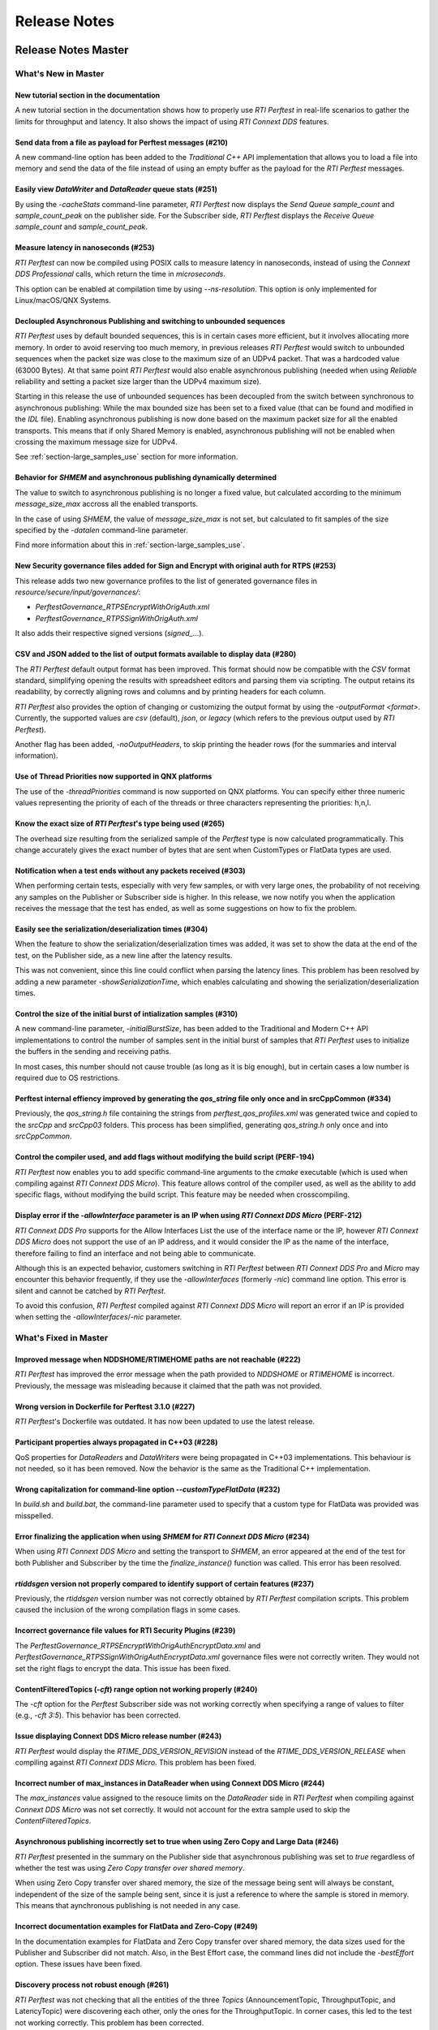 .. _section-release_notes:

Release Notes
=============

|latestReleaseHeader|

.. raw:: html

    <p style="color:#004C97"; align="centerw"><strong>
    Now you can extend RTI Perftest to work with other ecosystems, use more
    friendly output formats for visualization or comparison and perform tests
    using your own data as payload!
    </strong></p>

Release Notes Master
--------------------

What's New in Master
~~~~~~~~~~~~~~~~~~~~

New tutorial section in the documentation |newTag|
^^^^^^^^^^^^^^^^^^^^^^^^^^^^^^^^^^^^^^^^^^^^^^^^^^

A new tutorial section in the documentation shows how to properly use
*RTI Perftest* in real-life scenarios to gather the limits for throughput
and latency. It also shows the impact of using *RTI Connext DDS* features.

Send data from a file as payload for Perftest messages (#210) |newTag|
^^^^^^^^^^^^^^^^^^^^^^^^^^^^^^^^^^^^^^^^^^^^^^^^^^^^^^^^^^^^^^^^^^^^^^

A new command-line option has been added to the
*Traditional C++* API implementation that allows you to load a file
into memory and send the data of the file instead of using an empty buffer as the
payload for the *RTI Perftest* messages.

Easily view *DataWriter* and *DataReader* queue stats (#251) |enhancedTag|
^^^^^^^^^^^^^^^^^^^^^^^^^^^^^^^^^^^^^^^^^^^^^^^^^^^^^^^^^^^^^^^^^^^^^^^^^^

By using the `-cacheStats` command-line parameter, *RTI Perftest* now displays the
*Send Queue* `sample_count` and `sample_count_peak` on the publisher side. For the
Subscriber side, *RTI Perftest* displays the *Receive Queue* `sample_count` and
`sample_count_peak`.

Measure latency in nanoseconds (#253) |newTag|
^^^^^^^^^^^^^^^^^^^^^^^^^^^^^^^^^^^^^^^^^^^^^^

*RTI Perftest* can now be compiled using POSIX calls to measure latency
in nanoseconds, instead of using the *Connext DDS Professional* calls,
which return the time in *microseconds*.

This option can be enabled at compilation time by using `--ns-resolution`.
This option is only implemented for Linux/macOS/QNX Systems.

Decloupled Asynchronous Publishing and switching to unbounded sequences |enhancedTag|
^^^^^^^^^^^^^^^^^^^^^^^^^^^^^^^^^^^^^^^^^^^^^^^^^^^^^^^^^^^^^^^^^^^^^^^^^^^^^^^^^^^^^

*RTI Perftest* uses by default bounded sequences, this is in certain cases more
efficient, but it involves allocating more memory. In order to avoid reserving
too much memory, in previous releases *RTI Perftest* would switch to unbounded
sequences when the packet size was close to the maximum size of an UDPv4 packet.
That was a hardcoded value (63000 Bytes). At that same point *RTI Perftest* would
also enable asynchronous publishing (needed when using *Reliable* reliability and
setting a packet size larger than the UDPv4 maximum size).

Starting in this release the use of unbounded sequences has been decoupled from
the switch between synchronous to asynchronous publishing: While the max bounded
size has been set to a fixed value (that can be found and
modified in the `IDL` file). Enabling asynchronous publishing is now done based
on the maximum packet size for all the enabled transports. This means that if
only Shared Memory is enabled, asynchronous publishing will not be enabled when
crossing the maximum message size for UDPv4.

See :ref:`section-large_samples_use` section for more information.

Behavior for `SHMEM` and asynchronous publishing dynamically determined |enhancedTag|
^^^^^^^^^^^^^^^^^^^^^^^^^^^^^^^^^^^^^^^^^^^^^^^^^^^^^^^^^^^^^^^^^^^^^^^^^^^^^^^^^^^^^

The value to switch to asynchronous publishing is no longer a fixed value, but
calculated according to the minimum `message_size_max` accross all the enabled
transports.

In the case of using `SHMEM`, the value of `message_size_max` is not set, but
calculated to fit samples of the size specified by the
`-datalen` command-line parameter.

Find more information about this in :ref:`section-large_samples_use`.

New Security governance files added for Sign and Encrypt with original auth for RTPS (#253) |newTag|
^^^^^^^^^^^^^^^^^^^^^^^^^^^^^^^^^^^^^^^^^^^^^^^^^^^^^^^^^^^^^^^^^^^^^^^^^^^^^^^^^^^^^^^^^^^^^^^^^^^^

This release adds two new governance profiles to the list of generated governance files in
`resource/secure/input/governances/`:

- `PerftestGovernance_RTPSEncryptWithOrigAuth.xml`
- `PerftestGovernance_RTPSSignWithOrigAuth.xml`

It also adds their respective signed versions (`signed_`...).

CSV and JSON added to the list of output formats available to display data (#280) |newTag|
^^^^^^^^^^^^^^^^^^^^^^^^^^^^^^^^^^^^^^^^^^^^^^^^^^^^^^^^^^^^^^^^^^^^^^^^^^^^^^^^^^^^^^^^^^

The *RTI Perftest* default output format has been improved. This format should now
be compatible with the `CSV` format standard, simplifying opening the results with
spreadsheet editors and parsing them via scripting. The output retains its readability,
by correctly aligning rows and columns and by printing headers for each column.

*RTI Perftest* also provides the option of changing or customizing the
output format by using the `-outputFormat <format>`. Currently, the supported
values are `csv` (default), `json`, or `legacy` (which refers to the previous
output used by *RTI Perftest*).

Another flag has been added, `-noOutputHeaders`, to skip printing the
header rows (for the summaries and interval information).

Use of Thread Priorities now supported in QNX platforms |enhancedTag|
^^^^^^^^^^^^^^^^^^^^^^^^^^^^^^^^^^^^^^^^^^^^^^^^^^^^^^^^^^^^^^^^^^^^^

The use of the `-threadPriorities` command is now supported on QNX platforms.
You can specify either three numeric values representing the priority of each
of the threads or three characters representing the priorities: h,n,l.

Know the exact size of *RTI Perftest*'s type being used (#265) |enhancedTag|
^^^^^^^^^^^^^^^^^^^^^^^^^^^^^^^^^^^^^^^^^^^^^^^^^^^^^^^^^^^^^^^^^^^^^^^^^^^^

The overhead size resulting from the serialized sample of the *Perftest* type is
now calculated programmatically. This change accurately gives the exact number of bytes
that are sent when CustomTypes or FlatData types are used.

Notification when a test ends without any packets received (#303) |newTag|
^^^^^^^^^^^^^^^^^^^^^^^^^^^^^^^^^^^^^^^^^^^^^^^^^^^^^^^^^^^^^^^^^^^^^^^^^^

When performing certain tests, especially with very few samples, or with very large
ones, the probability of not receiving any samples on the Publisher or Subscriber side
is higher. In this release, we now notify you when the application receives the
message that the test has ended, as well as some suggestions on how to fix the problem.

Easily see the serialization/deserialization times (#304) |newTag|
^^^^^^^^^^^^^^^^^^^^^^^^^^^^^^^^^^^^^^^^^^^^^^^^^^^^^^^^^^^^^^^^^^

When the feature to show the serialization/deserialization times was added, it was set
to show the data at the end of the test, on the Publisher side, as a new line after the
latency results.

This was not convenient, since this line could conflict when parsing the latency lines.
This problem has been resolved by adding a new parameter `-showSerializationTime`, which
enables calculating and showing the serialization/deserialization times.

Control the size of the initial burst of intialization samples (#310) |newTag|
^^^^^^^^^^^^^^^^^^^^^^^^^^^^^^^^^^^^^^^^^^^^^^^^^^^^^^^^^^^^^^^^^^^^^^^^^^^^^^

A new command-line parameter, `-initialBurstSize`, has been added to the
Traditional and Modern C++ API implementations to control the number of
samples sent in the initial burst of samples that *RTI Perftest* uses to initialize
the buffers in the sending and receiving paths.

In most cases, this number should not cause trouble (as long as it is
big enough), but in certain cases a low number is required due to OS restrictions.

Perftest internal effiency improved by generating the `qos_string` file only once and in srcCppCommon (#334) |enhancedTag|
^^^^^^^^^^^^^^^^^^^^^^^^^^^^^^^^^^^^^^^^^^^^^^^^^^^^^^^^^^^^^^^^^^^^^^^^^^^^^^^^^^^^^^^^^^^^^^^^^^^^^^^^^^^^^^^^^^^^^^^^^^

Previously, the `qos_string.h` file containing the strings from
`perftest_qos_profiles.xml` was generated twice and copied to the `srcCpp` and
`srcCpp03` folders. This process has been simplified, generating `qos_string.h` only
once and into `srcCppCommon`.

Control the compiler used, and add flags without modifying the build script (PERF-194) |enhancedTag|
^^^^^^^^^^^^^^^^^^^^^^^^^^^^^^^^^^^^^^^^^^^^^^^^^^^^^^^^^^^^^^^^^^^^^^^^^^^^^^^^^^^^^^^^^^^^^^^^^^^^

*RTI Perftest* now enables you to add specific
command-line arguments to the `cmake` executable (which is used when compiling
against *RTI Connext DDS Micro*). This feature allows control of the compiler
used, as well as the ability to add specific flags, without modifying the build
script. This feature may be needed when crosscompiling.


Display error if the `-allowInterface` parameter is an IP when using *RTI Connext DDS Micro* (PERF-212) |enhancedTag|
^^^^^^^^^^^^^^^^^^^^^^^^^^^^^^^^^^^^^^^^^^^^^^^^^^^^^^^^^^^^^^^^^^^^^^^^^^^^^^^^^^^^^^^^^^^^^^^^^^^^^^^^^^^^^^^^^^^^^

*RTI Connext DDS Pro* supports for the Allow Interfaces List the use of the
interface name or the IP, however *RTI Connext DDS Micro* does not support the
use of an IP address, and it would consider the IP as the name of the interface,
therefore failing to find an interface and not being able to communicate.

Although this is an expected behavior, customers switching in *RTI Perftest*
between *RTI Connext DDS Pro* and *Micro* may encounter this behavior frequently,
if they use the `-allowInterfaces` (formerly `-nic`) command line option. This
error is silent and cannot be catched by *RTI Perftest*.

To avoid this confusion, *RTI Perftest* compiled against *RTI Connext DDS Micro*
will report an error if an IP is provided when setting the `-allowInterfaces`/`-nic`
parameter.

What's Fixed in Master
~~~~~~~~~~~~~~~~~~~~~~

Improved message when NDDSHOME/RTIMEHOME paths are not reachable (#222) |fixedTag|
^^^^^^^^^^^^^^^^^^^^^^^^^^^^^^^^^^^^^^^^^^^^^^^^^^^^^^^^^^^^^^^^^^^^^^^^^^^^^^^^^^

*RTI Perftest* has improved the error message when the path provided to
`NDDSHOME` or `RTIMEHOME` is incorrect. Previously, the message was
misleading because it claimed that the path was not provided.

Wrong version in Dockerfile for Perftest 3.1.0 (#227) |fixedTag|
^^^^^^^^^^^^^^^^^^^^^^^^^^^^^^^^^^^^^^^^^^^^^^^^^^^^^^^^^^^^^^^^

*RTI Perftest*'s Dockerfile was outdated. It has now been updated to use the
latest release.

Participant properties always propagated in C++03 (#228) |fixedTag|
^^^^^^^^^^^^^^^^^^^^^^^^^^^^^^^^^^^^^^^^^^^^^^^^^^^^^^^^^^^^^^^^^^^

QoS properties for *DataReaders* and *DataWriters* were being propagated in C++03
implementations. This behaviour is not needed, so it has been removed. Now the
behavior is the same as the Traditional C++ implementation.

Wrong capitalization for command-line option `--customTypeFlatData` (#232) |fixedTag|
^^^^^^^^^^^^^^^^^^^^^^^^^^^^^^^^^^^^^^^^^^^^^^^^^^^^^^^^^^^^^^^^^^^^^^^^^^^^^^^^^^^^^

In `build.sh` and `build.bat`, the command-line parameter
used to specify that a custom type for FlatData was provided was misspelled.

Error finalizing the application when using `SHMEM` for *RTI Connext DDS Micro* (#234) |fixedTag|
^^^^^^^^^^^^^^^^^^^^^^^^^^^^^^^^^^^^^^^^^^^^^^^^^^^^^^^^^^^^^^^^^^^^^^^^^^^^^^^^^^^^^^^^^^^^^^^^^

When using *RTI Connext DDS Micro* and setting the transport to `SHMEM`, an error
appeared at the end of the test for both Publisher and Subscriber by the time
the `finalize_instance()` function was called. This error has been resolved.

*rtiddsgen* version not properly compared to identify support of certain features (#237) |fixedTag|
^^^^^^^^^^^^^^^^^^^^^^^^^^^^^^^^^^^^^^^^^^^^^^^^^^^^^^^^^^^^^^^^^^^^^^^^^^^^^^^^^^^^^^^^^^^^^^^^^^^

Previously, the *rtiddsgen* version number was not correctly obtained
by *RTI Perftest* compilation scripts. This problem caused the inclusion of the
wrong compilation flags in some cases.

Incorrect governance file values for RTI Security Plugins (#239) |fixedTag|
^^^^^^^^^^^^^^^^^^^^^^^^^^^^^^^^^^^^^^^^^^^^^^^^^^^^^^^^^^^^^^^^^^^^^^^^^^^

The `PerftestGovernance_RTPSEncryptWithOrigAuthEncryptData.xml` and
`PerftestGovernance_RTPSSignWithOrigAuthEncryptData.xml` governance files were not
correctly writen. They would not set the right flags to encrypt the data. This issue
has been fixed.

ContentFilteredTopics (`-cft`) range option not working properly (#240) |fixedTag|
^^^^^^^^^^^^^^^^^^^^^^^^^^^^^^^^^^^^^^^^^^^^^^^^^^^^^^^^^^^^^^^^^^^^^^^^^^^^^^^^^^

The `-cft` option for the *Perftest* Subscriber side was not working correctly
when specifying a range of values to filter (e.g., `-cft 3:5`). This behavior has
been corrected.

Issue displaying Connext DDS Micro release number (#243) |fixedTag|
^^^^^^^^^^^^^^^^^^^^^^^^^^^^^^^^^^^^^^^^^^^^^^^^^^^^^^^^^^^^^^^^^^^

*RTI Perftest* would display the `RTIME_DDS_VERSION_REVISION`
instead of the `RTIME_DDS_VERSION_RELEASE` when compiling against *RTI
Connext DDS Micro*. This problem has been fixed.

Incorrect number of max_instances in DataReader when using Connext DDS Micro (#244) |fixedTag|
^^^^^^^^^^^^^^^^^^^^^^^^^^^^^^^^^^^^^^^^^^^^^^^^^^^^^^^^^^^^^^^^^^^^^^^^^^^^^^^^^^^^^^^^^^^^^^

The `max_instances` value assigned to the resouce limits on the *DataReader*
side in *RTI Perftest* when compiling against *Connext DDS Micro* was not
set correctly. It would not account for the extra sample used to skip the
*ContentFilteredTopics*.

Asynchronous publishing incorrectly set to true when using Zero Copy and Large Data (#246) |fixedTag|
^^^^^^^^^^^^^^^^^^^^^^^^^^^^^^^^^^^^^^^^^^^^^^^^^^^^^^^^^^^^^^^^^^^^^^^^^^^^^^^^^^^^^^^^^^^^^^^^^^^^^
*RTI Perftest* presented in the summary on the Publisher side that asynchronous
publishing was set to *true* regardless of whether the test was
using *Zero Copy transfer over shared memory*.

When using Zero Copy transfer over shared memory, the size of the message being sent
will always be constant, independent of the size of the sample being sent, since it is
just a reference to where the sample is stored in memory. This means that aynchronous
publishing is not needed in any case.

Incorrect documentation examples for FlatData and Zero-Copy (#249) |fixedTag|
^^^^^^^^^^^^^^^^^^^^^^^^^^^^^^^^^^^^^^^^^^^^^^^^^^^^^^^^^^^^^^^^^^^^^^^^^^^^^
In the documentation examples for FlatData and Zero Copy transfer over shared memory,
the data sizes used for the Publisher and Subscriber did not match. Also, in the
Best Effort case, the command lines did not include the `-bestEffort` option. These
issues have been fixed.

Discovery process not robust enough (#261) |fixedTag|
^^^^^^^^^^^^^^^^^^^^^^^^^^^^^^^^^^^^^^^^^^^^^^^^^^^^^

*RTI Perftest* was not checking that all the entities of
the three *Topics* (AnnouncementTopic, ThroughputTopic, and LatencyTopic) were
discovering each other, only the ones for the ThroughputTopic. In corner cases, this
led to the test not working correctly. This problem has been corrected.

LatencyTopic endpoints not discovered in some cases (#261) |fixedTag|
^^^^^^^^^^^^^^^^^^^^^^^^^^^^^^^^^^^^^^^^^^^^^^^^^^^^^^^^^^^^^^^^^^^^^

The combination of the previous issue and a bug in *Connext DDS Micro*
(MICRO-2191) caused the LatencyTopic endpoints to not be correctly
discovered in certain cases, making it impossible to gather latency numbers.

IDL used both old and new prefix annotations (#270) |fixedTag|
^^^^^^^^^^^^^^^^^^^^^^^^^^^^^^^^^^^^^^^^^^^^^^^^^^^^^^^^^^^^^^

*RTI Perftest* IDL files used a combination of the new
prefix annotations and the old ones. This inconsistency has been fixed.

This fix imposes a restriction (already existing) on the minimum version for which
*RTI Perftest* can be compiled (*Connext DDS Professional* 5.3.1).

`DTLS` transport did not work in Traditional/Modern C++ by default (#281) |fixedTag|
^^^^^^^^^^^^^^^^^^^^^^^^^^^^^^^^^^^^^^^^^^^^^^^^^^^^^^^^^^^^^^^^^^^^^^^^^^^^^^^^^^^^

By default, the *RTI Perftest* Subscriber would fail when the transport was set to
`DTLS` due to an incorrect private key on the Subscriber side. This issue has been
resolved.

Incorrect port calculation in RawTransport with multiples Subscribers (#283) |fixedTag|
^^^^^^^^^^^^^^^^^^^^^^^^^^^^^^^^^^^^^^^^^^^^^^^^^^^^^^^^^^^^^^^^^^^^^^^^^^^^^^^^^^^^^^^
The RawTransport port calculation has been fixed when there are multiples Subscribers.

Segmentation fault when finishing tests in Traditional/Modern C++ (#288) |fixedTag|
^^^^^^^^^^^^^^^^^^^^^^^^^^^^^^^^^^^^^^^^^^^^^^^^^^^^^^^^^^^^^^^^^^^^^^^^^^^^^^^^^^^
The use of `-useReadThread` (which internally would imply using `waitsets`)
caused a segmentation fault at the end of the test (when *RTI Perftest* deleted
the entities). This problem affected Traditional and Modern C++ implementations.
This problem has been fixed.

`-sleep` option not working correctly with values larger than 1 second (#299) |fixedTag|
^^^^^^^^^^^^^^^^^^^^^^^^^^^^^^^^^^^^^^^^^^^^^^^^^^^^^^^^^^^^^^^^^^^^^^^^^^^^^^^^^^^^^^^^

The calculation of the seconds and nanoseconds to sleep between sending samples
when using the `-sleep` command-line option was not correct for both the Traditional
and the Modern C++ implementations. This issue has been resolved.

Error in Modern C++ when using FlatData (#306) |fixedTag|
^^^^^^^^^^^^^^^^^^^^^^^^^^^^^^^^^^^^^^^^^^^^^^^^^^^^^^^^^

An error was found when testing FlatData in the Modern C++ API implementation.
The `write()` call would fail to find the right instance handle. This issue
would show up in any of the three topics and would cause an exception. This
problem has been fixed.

`-sendQueueSize` not correctly applied to Subscriber side (#309) |fixedTag|
^^^^^^^^^^^^^^^^^^^^^^^^^^^^^^^^^^^^^^^^^^^^^^^^^^^^^^^^^^^^^^^^^^^^^^^^^^^

Even though the use of `-sendQueueSize` was modified to be allowed on the
Subscriber side for the pong *Datawriter*, the values for the maximum and
minimum send queue size where not correctly set in the code. This issue has been
fixed.

Error using Zero-Copy and checking sample consistency with waitsets (#316 and #317) |fixedTag|
^^^^^^^^^^^^^^^^^^^^^^^^^^^^^^^^^^^^^^^^^^^^^^^^^^^^^^^^^^^^^^^^^^^^^^^^^^^^^^^^^^^^^^^^^^^^^^

In the Traditional and Modern C++ API implemetations, when
using `-zeroCopy` + `-useReadThread` + `-checkConsistency`, *Connext DDS* would
show:

    DDS_SampleInfoSeq_get_reference:!assert index out of bounds
    TestDataLarge_ZeroCopy_w_FlatData_tSeq_get_reference:!assert index out of bounds
    DDS_DataReader_is_metp_data_consistent:ERROR: Bad parameter: sample

In the case of the Modern C++ API implementation, this problem also caused a
crash. This issue has been fixed.

Code generation failure on Windows when `FlatData` is disabled (#319) |fixedTag|
^^^^^^^^^^^^^^^^^^^^^^^^^^^^^^^^^^^^^^^^^^^^^^^^^^^^^^^^^^^^^^^^^^^^^^^^^^^^^^^^

On Windows®, a failure occurred when trying to compile an architecture without
support for `FlatData`. This may have occurred if the *RTI Connext DDS Professional*
version was before the inclusion of the feature or if *RTI Perftest* intentionally disabled
FlatData in the `build.bat` code. The problem might also have occurred for certain
embedded Windows architectures.

This issue has been resolved.

`RTI_LANGUAGE_CPP_MODERN` flag not propagated correctly when using build.sh script (#322) |fixedTag|
^^^^^^^^^^^^^^^^^^^^^^^^^^^^^^^^^^^^^^^^^^^^^^^^^^^^^^^^^^^^^^^^^^^^^^^^^^^^^^^^^^^^^^^^^^^^^^^^^^^^

An issue has been resolved in the `build.sh` script that caused the
`RTI_LANGUAGE_CPP_MODERN` define flag to not be propagated correctly when compiling.
This issue did not cause a bug or wrong behavior.


`-batchSize` parameter not correctly written in Traditional and Modern C++ API implementations (#324) |fixedTag|
^^^^^^^^^^^^^^^^^^^^^^^^^^^^^^^^^^^^^^^^^^^^^^^^^^^^^^^^^^^^^^^^^^^^^^^^^^^^^^^^^^^^^^^^^^^^^^^^^^^^^^^^^^^^^^^^

This release fixes an issue for the Traditional and Modern C++ API implementations
where the parameter manager would expect `-batchsize` instead of `-batchSize`. This issue
was only a problem for VxWorks® systems, where the parsing of the parameters is
case-sensitive.

Performance degradation in Modern C++ when using Dynamic Data (#332) |fixedTag|
^^^^^^^^^^^^^^^^^^^^^^^^^^^^^^^^^^^^^^^^^^^^^^^^^^^^^^^^^^^^^^^^^^^^^^^^^^^^^^^

When using Dynamic Data, the `Send()` path always tried to clear the content
of the sample prior to starting repopulating it. This should only be necesary if the
sequence size changes. This issue has been fixed.

Perftest Traditional C++ API implementation did not initialize sequence (#348) |fixedTag|
^^^^^^^^^^^^^^^^^^^^^^^^^^^^^^^^^^^^^^^^^^^^^^^^^^^^^^^^^^^^^^^^^^^^^^^^^^^^^^^^^^^^^^^^^

In the *RTI Perftest* implementation of the Traditional C++ API, the sequence sent
by the middleware was not being initialized. This issue has been resolved. Now
the sequence is initialized to zeros.

Incorrect extenal libraries passed to cmake when compiling against Connext DDS Micro in QNX (PERF-194) |fixedTag|
^^^^^^^^^^^^^^^^^^^^^^^^^^^^^^^^^^^^^^^^^^^^^^^^^^^^^^^^^^^^^^^^^^^^^^^^^^^^^^^^^^^^^^^^^^^^^^^^^^^^^^^^^^^^^^^^^
When building *RTI Perftest* for *Connext DDS Micro* in QNX, the wrong external libraries
were passed to ``cmake``. This problem has been fixed.

|previousReleasesHeader|

Previous Release Notes
----------------------

Release Notes 3.0.1
~~~~~~~~~~~~~~~~~~~

What's Fixed in 3.0.1
^^^^^^^^^^^^^^^^^^^^^

Fix Custom Types failure due to the use of Flat Data (#221)
+++++++++++++++++++++++++++++++++++++++++++++++++++++++++++

Custom Types implementation was incomplete for FlatData types causing compilation
errors when trying to use the feature.

This issue has been fixed and FlatData custom types can be used along with
regular custom types by using the new ``--customTypeFlatData`` build option.

The only known limitation is that these FlatData types must be declared as mutable.

Improve message when NDDSHOME/RTIMEHOME paths are not reachable (#222)
++++++++++++++++++++++++++++++++++++++++++++++++++++++++++++++++++++++

*RTI Perftest* has improved the error message when the path provided to the
`NDDSHOME` or `RTIMEHOME` are incorrect. In previous releases this could be
misleading since it would claim that the path was not provided.

Release Notes 3.0
~~~~~~~~~~~~~~~~~

What's New in 3.0
^^^^^^^^^^^^^^^^^

Ability to use your own type in RTI Perftest (#33)
++++++++++++++++++++++++++++++++++++++++++++++++++

*RTI Perftest* now supports the ability to use your own custom type.
It is possible to measure the performance of your own type.

The Custom Types feature allows you to use your own customized types instead of
the one provided by *RTI Perftest*. It is designed in such a way that the number
of changes in the code and configuration files is minimal.

RTI Perftest thread priorities can be configured via command-line parameter (#65)
+++++++++++++++++++++++++++++++++++++++++++++++++++++++++++++++++++++++++++++++++

For the Traditional and Modern C++ API Implementations, a new parameter,
`-threadPriorities`, has been added to *RTI Perftest*. This parameter allows you
to set the priorities on the different threads created by *RTI Connext DDS*
and by the application itself.

This parameter accepts either three numeric values (whichever numeric values you choose)
representing the priority of each of the threads or, instead, three characters representing
the priorities. These characters are h (high), n (normal) and l (low). These parameters
can be used as follows:

::

-threadPriorities X:Y:Z

Where:

- **X** is for the priority of the Main Thread that manages all the communication.
  X is also used for the Asynchronous Thread when using large data.
- **Y** is the priority for all the receive threads. This value will be used for
  the Receive Thread created by *RTI Connext DDS*. If ``-useReadThread`` (use waitsets)
  is used, Y is for the thread in charge of receiving the data.
- **Z** is the priority for the Event and DataBase Threads created at the
  *RTI Connext DDS* level.

This feature will only work for *RTI Connext DDS Professional*.
To see what values should be used for the different threads see
the following information in the *RTI Connext DDS Core Libraries Platform Notes*:

- The "Thread-Priority Definitions for Linux Platforms" table
- The "Thread-Priority Definitions for OS X Platforms" table
- The "Thread-Priority Definitions for Windows Platforms" table

Raw Transport Support (#77)
+++++++++++++++++++++++++++

*RTI Perftest* now supports raw transport communications. This allows the
application to conduct performance tests skipping the DDS protocol. The purpose of this
feature is to allow the calculation of protocol overhead and time differences.

To run a test with this feature, the ``-rawTransport`` command line option is
required.

The Raw Transport feature is only aviable for C++ and supports two kinds of transport
protocols, UDPv4 and Shared Memory.

The Raw Transport feature allows the following configurations:

-  `Multicast` (only for UDPv4)
-  `One-to-many communication` (Pub -> Sub)
-  `Latency Test` / `Throughput Test`
-  `Scan`

Some of the command-line parameters that exist for DDS are not supported if
``-rawTransport`` is used.

For the command ``-peer``, the behavior has been modified. You can use ``-peer`` to set a
peer address and a new optional ID:

    Syntax: -peer <x.x.x.x>|<x.x.x.x:id>

    If no ID is provided, it's set as zero.

    You can set multiple peers; the maximum value of accepted peers is RTIPERFTEST_MAX_PEERS, 
    which corresponds to 1024.

    Example:

::

    perftest_cpp -pub -rawTransport -peer 127.0.0.1:5 -peer 127.0.0.1:6


A new command-line parameter, `-noBlockingSockets`, has been added:

-  This parameter changes the blocking behavior of send sockets to `never block`.
-  It is only available when ``-rawTransport`` is set with UDPv4 as the protocol.
-  This parameter can reduce the lost packets.
-  CHANGING THIS PARAMETER FROM THE DEFAULT CAN CAUSE SIGNIFICANT PERFORMANCE VARIATIONS.

Support for RTI Connext DDS Micro 3.0.0 (#78)
+++++++++++++++++++++++++++++++++++++++++++++

Starting with this release, *RTI Perftest* will have support for *RTI Connext
DDS Micro* 3.0.0 and above.

By using the ``--micro`` and the ``--RTIMEHOME path`` command-line options at
compile time, *RTI Perftest* will generate code for *RTI Connext DDS Micro* and
try to compile using ``cmake`` (the path for which can also be configured by
a command-line parameter in the build script). In this case, the 
*RTI Perftest* executable will be placed similarly to *RTI Connext DDS Professional's* 
executable; however, it will be named ``perftest_cpp_micro``.

Most *RTI Perftest* features are available when using *RTI Connext Micro*; however, some
command-line parameters and options are available only for *RTI Connext DDS
Professional*. More information about the supported parameters can be found in the
*Command-Line Parameters* examples section.

Build HTML and PDF documentation (#94)
++++++++++++++++++++++++++++++++++++++

*RTI Perftest*'s build script for Linux now offers the option to generate the HTML
and PDF documentation from the .rst files in srcDoc.

Allow 3 differents addresses for -multicastAddr feature (#97)
+++++++++++++++++++++++++++++++++++++++++++++++++++++++++++++

In previous versions of *RTI Perftest*, the `-multicastAddr` command-line
parameter only supported a single address as input. This behavior has been
improved. In addition to providing only one address, this parameter also
allows you to provide three different addresses for each of the three topics used by
*RTI Perftest* (Throughput, Latency, and Announcement).

Both IPv4 and IPv6 addresses are supported and can be set together on the same
input command. All the input addresses must be in multicast range.

If you specify only one address, *RTI Perftest* will use that one 
and the two consecutive ones: for example, if you give 1.1.1.1, *RTI Perftest* will use 
1.1.1.1 + 1.1.1.2 + 1.1.1.3. The higher values supported are `239.255.255.253` for IPv4
and `FFFF:FFFF:FFFF:FFFF:FFFF:FFFF:FFFF:FFFC` for IPv6.

Display in RTI Perftest's subscriber side if the type expected is large data (#123)
+++++++++++++++++++++++++++++++++++++++++++++++++++++++++++++++++++++++++++++++++++++

*RTI Perftest* requires you to specify on the subscriber side the Data Length parameter
if the data to be received is larger than the `MAX_SYNCHRONOUS_SIZE` constant. This
parameter is used to change from the regular `TestData_t` type to `TestDataLarge_t` (used for
large data). However, this was not displayed anywhere in the summary shown by
the subscriber.

This issue has been fixed. Now the subscriber will show a short message stating
that it is expecting the large data type.

Added --compiler and --linker command-line parameters to build.sh (#152)
++++++++++++++++++++++++++++++++++++++++++++++++++++++++++++++++++++++++

When building using makefiles, you can now use the `--compiler` and/or `--linker`
command-line parameters to explicitly specify to the `build.sh` script the
compiler/linker executables that will be used by *rtiddsgen*.

Ease the execution of *RTI Perftest* in *VxWorks* (#167)
++++++++++++++++++++++++++++++++++++++++++++++++++++++++

In previous releases, it was not clear how to run `RTI Perftest` in `VxWorks`:
each command-line parameter had to be appended to the `argv` array inside
`publisher_main` and `subscriber_main` in `perftest_publisher.cxx`. This
required recompiling each time the parameters changed.

This behavior has been simplified: in order to run in `VxWorks`, you can 
call the `perftest_cpp_main` function and receive a simple string
containing all the command-line parameters.

Support *RTI Perftest* on *Android* platforms (#186)
++++++++++++++++++++++++++++++++++++++++++++++++++++

Although the code for *RTI Perftest* is supposed to be platform-independent, it
might not work out-of-the-box for mobile operating systems, since it expects to be used in a
terminal.

Starting in version 3.0.0, *RTI Perftest* can also be compiled and used for
Android platforms, using the basic graphical interface generated by *rtiddsgen*
to print the output of the application.

Support *RTI Connext DDS 6.0.0* *FlatData* and *Zero-Copy* features (#211)
++++++++++++++++++++++++++++++++++++++++++++++++++++++++++++++++++++++++++

*RTI Connext DDS 6.0.0* introduces *RTI FlatData* language binding and
*Zero-Copy* transfer mode over Shared Memory.

*RTI FlatData* reduces the number of copies made when sending a sample
from a DataWriter to a DataReader from four to just two by building samples
where the in-memory representation matches the wire representation.

*Zero-Copy* transfer mode accomplishes zero copies by using the shared memory
(SHMEM) built-in transport to send 16-byte references to samples within a
SHMEM segment owned by the DataWriter. This does not only reduces the latency
but also makes the latency independent of the sample size.

Starting in version 3.0.0, *RTI Perftest* supports *RTI FlatData* language
binding and Zero Copy transfer over Shared Memory.

This feature is not available when compiling for *RTI Connext DDS Micro*.

Increase `send_socket_buffer_size` for the `UDPv4` transport
++++++++++++++++++++++++++++++++++++++++++++++++++++++++++++

In order to achieve better performance with dealing with Large Data, the
`send_socket_buffer_size` property has been modified from 500KB to 1MB in the
*QoS* file.

What's Fixed in 3.0
^^^^^^^^^^^^^^^^^^^

Remove duplicate code on RTIDDSImpl when the topic name is checked (#99)
+++++++++++++++++++++++++++++++++++++++++++++++++++++++++++++++++++++++++

Each time a DataReader or DataWriter was created, the topic name was compared with all the
default topic names (Throughput, Latency, Announcement), in order to get
the proper QoS Profile Name. This led to a lot of duplicated code on the
`createWriter` and `createReader` functions.

This behavior has been fixed by creating a new function `getQoSProfileName`
that accesses a new map, `_qoSProfileNameMap`, which contains the three topic
names and their corresponding profile names.

Fix incorrect parsing of the `-executionTime` command-line parameter (#102)
+++++++++++++++++++++++++++++++++++++++++++++++++++++++++++++++++++++++++++

In previous releases, for the Traditional and Modern C++ API implementations,
the `-executionTime <sec>` command-line parameter would ignore any invalid
value for the `<sec>` parameter without any notification to the user.

This behavior has been fixed and unified for all the API implementations,
which now show an error when finding a wrong value for the `<sec>` option.

Ensure compatibility for the Traditional and Modern C++ Implementation (#114)
+++++++++++++++++++++++++++++++++++++++++++++++++++++++++++++++++++++++++++++

Some of the changes added for #55 broke compatibility when compiling certain
platforms with no support for C++11. This issue has been fixed.

Wait for all perftest executions to finish before finalizing participants factory (#120)
++++++++++++++++++++++++++++++++++++++++++++++++++++++++++++++++++++++++++++++++++++++++

In *VxWorks* kernel mode, static objects are shared across different runs of the same
*RTI Perftest* libraries/executables, and changes in one run would cause changes in the other.
When finalizing the *Participant Factory* after deleting the participant of an *RTI Perftest* execution,
an error about outstanding participants in the domain was printed. This error occurred
because the *Participant Factory* was shared accross runs in the same machine;
therefore, participants from other executions prevented the factory from
being properly finalized.

This issue has been fixed by checking that the factory is empty of participants
before finalizing it.

Fix incorrect behavior for the `-unbounded` command-line option when not using large data (#125)
++++++++++++++++++++++++++++++++++++++++++++++++++++++++++++++++++++++++++++++++++++++++++++++++

In the 2.4 release, a regression was introduced: the use of `-unbounded`
caused a failure when using datasizes from 28 to 63000 bytes. This
issue has been resolved.

Update maximum sample size accepted by *RTI Perftest* (#136)
++++++++++++++++++++++++++++++++++++++++++++++++++++++++++++

The maximum size of a sample accepted by *RTI Perftest* has been updated to
be compatible with *RTI Connext DDS 6.0.0*. This new value is 2147482620 bytes.

Add option to enable latency measurements in machines with low resolution clocks (#162)
+++++++++++++++++++++++++++++++++++++++++++++++++++++++++++++++++++++++++++++++++++++++

If the machine where *RTI Perftest* is being executed has a low resolution
clock, the regular logic might not report accurate latency numbers. Therefore,
the application now implements a simple solution to get a rough estimate of the
latency.

Before sending the first sample, *RTI Perftest* records the time; right after
receiving the last pong, the time is recorded again. Under the assumption that
the processing time is negligible, the average latency is calculated as half
the time taken divided by the number of samples sent.

This calculation only makes sense if latencyCount = 1 (Latency Test), since
it assumes that every single ping is answered.

Stop using alarm function to schedule functions since it is deprecated (#164)
+++++++++++++++++++++++++++++++++++++++++++++++++++++++++++++++++++++++++++++

When using `-executionTime <seconds>` parameter, internally, *RTI Perftest* was scheduling a
function call by using it as a handler when an ALARM signal was received.
This ALARM signal was set to be signaled in the amount of seconds specified by the *executionTime*
parameter using the `alarm()` function available in POSIX systems; however,
this alarm function has been deprecated or is even missing in some of RTI's supported platforms.

This issue has been fixed by using a thread that sleeps for the amount of
seconds specified, after which the thread calls the desired function.

Remove the use of certain static variables that caused issues in *VxWorks* kernel mode (#166)
+++++++++++++++++++++++++++++++++++++++++++++++++++++++++++++++++++++++++++++++++++++++++++++

When running two or more instances of *RTI Perftest* within the same machine in *VxWorks* kernel mode,
some parameters were shared between instances. This sharing happened because static variables are shared
across different runs of the same *RTI Perftest* libraries/executables, and changes in one run would cause
changes in the other. This issue has ben fixed.

Use Connext DDS implementation for the `milliSleep` method in C++ (#180)
++++++++++++++++++++++++++++++++++++++++++++++++++++++++++++++++++++++++

The ``PerftestClock::milliSleep()`` method has been modified in the Traditional and Modern C++ implementations
to always use the *RTI Connext DDS* sleep functionality.
This change makes the sleep functionality independent of the operating system.

At the same time, the code has been improved to avoid overflowing the time of the sleeping
period.

Fix Bottleneck due to low SHMEM QoS resources settings
++++++++++++++++++++++++++++++++++++++++++++++++++++++

The QoS setting `dds.transport.shmem.builtin.received_message_count_max`
was set based on the OS default receive buffer size for SHMEM and the
size of the payload sent on a sample.

The resulting allocated space was too small and therefore the throughput
was being limited.

The `dds.transport.shmem.builtin.received_message_count_max` and
`dds.transport.shmem.builtin.receive_buffer_size` QoS settings have been
increased to avoid this bottleneck.

Release Notes 2.4
~~~~~~~~~~~~~~~~~

What's New in 2.4
^^^^^^^^^^^^^^^^^

Summary of test parameters printed before RTI Perftest runs (#46)(#67)
++++++++++++++++++++++++++++++++++++++++++++++++++++++++++++++++++++++

*RTI Perftest* provides a great number of command-line parameters, plus the option
of using the *xml configuration* file for modifying the RTI Connext DDS QoS. This
could lead to some confusion with regards to the test that will run when executing
the application.

In order to make this clear, *RTI Perftest* now shows a summary at the beginning of
the test with most of the relevant parameters being used for thetest. The
summary is done for both Publisher and Subscriber sides.

Added command-line parameters to simplify single API build (#50)
++++++++++++++++++++++++++++++++++++++++++++++++++++++++++++++++

*RTI Perftest Build scripts* now support building a single API using the
following command-line parameters:

    --java-build
    --cpp03-build
    --cpp-build
    --cs-build

Added RTI Perftest and RTI Connext DDS information at beginning of test (#54)
+++++++++++++++++++++++++++++++++++++++++++++++++++++++++++++++++++++++++++++

*RTI Perftest* now prints at the beginning of the test
its version and the version of *RTI Connext DDS* against which *RTI Perftest* is
compiled.

Automatically regenerate `qos_string.h` file if `perftest_qos_profiles.xml` is modified (#63)
+++++++++++++++++++++++++++++++++++++++++++++++++++++++++++++++++++++++++++++++++++++++++++++

*RTI Perftest* now udpates the `qos_string.h` file with the content of
`perftest_qos_profiles.xml` every time *RTI Perftest* is built for C++
and C++ New PSM.

Enable batching for Throughput-Test mode with 8kB value (#76)(#67)
++++++++++++++++++++++++++++++++++++++++++++++++++++++++++++++++++

As part of the enhanced out-of-the-box experience for *RTI Perftest*,
batching is now enabled by default for throughput tests where the datalen is
equal or smaller to 4kB. In such case, the *Batch size* value will be set to 8kB.

Batching will be disabled automatically if *LatencyTest* mode is set or if the
`-batchSize` is lower than two times the `-dataLen`.

Use `UDPv4` and `Shared Memory` as default transport configuration (#80)
++++++++++++++++++++++++++++++++++++++++++++++++++++++++++++++++++++++++

Previously, the *RTI Perftest* default was to use only the `UDPv4` transport.
This did not, however, always lead to the best results when testing between
applications within the same machine; it also differed from *RTI Connext DDS*
default behavior, which enables the use of both `UDPv4` and Shared Memory (`SHMEM`).
Now, *RTI Perftest*'s new default behavior is the same as *RTI Connext DDS*: It
enables the use of both `UDPv4` and `SHMEM`.

This change improves the out-of-the-box user experience, getting better numbers
when using the default configuration.

Show percentage of packets lost in subscriber side output (#81)
+++++++++++++++++++++++++++++++++++++++++++++++++++++++++++++++

*RTI Perftest* now displays the percentage of lost packets in addition to the total
number of packets lost. This percentage is displayed once per second with the rest of
the statistics in the *Subscriber* side, as well as at the end of the test.

What's Fixed in 2.4
^^^^^^^^^^^^^^^^^^^

Improved Dynamic Data Send() and Receive() operations (#55)
+++++++++++++++++++++++++++++++++++++++++++++++++++++++++++

The Dynamic Data Send() and Received() functions have been optimized
reducing the time spent setting and getting the samples.

As a result of these optimizations *RTI Perftest* now minimizes the time
employed in application-related tasks, therefore maximizing the time spent
sending and receiving calls. This allows a fair comparison between
Dynamic Data results and Generated Type-Code Data results.

Corrected Latency maximum calculation in certain scenarios with low resolution clocks (#58)
+++++++++++++++++++++++++++++++++++++++++++++++++++++++++++++++++++++++++++++++++++++++++++

In previous releases, if the clock provided by the system had low resolution, many of the
*Latency* times calculated by sending and receiving back samples would end up being `0us`.
*RTI Perftest* would assume in those cases that this value was an initialization value and it
would reset the maximum latency.

This problem has been fixed. *RTI Perftest* now correctly supports the case where the
latency reported is `0us` by not using it as a control/reset value.

Improved behavior when using the `-scan` command-line option and Best Effort (#59)
++++++++++++++++++++++++++++++++++++++++++++++++++++++++++++++++++++++++++++++++++

In previous releases, the use of `-scan` in combination with *Best Effort* would result
in sending too many times certain packets used to signal the change of sizes and the
initialization and finalization of the test.

In certain scenarios -- mostly local tests where *RTI Perftest* Publishers and Subscribers
were in the same machine and that machine had limitations with respect to the CPU -- this
problem would cause the *Scan* test to not work properly, since the *Publisher* would make
use of the CPU and network intensively, potentially starving the *Subscriber* side and
making the test hang.

This problem has been fixed.

Reduced memory consumption on Subscriber side (#74)
+++++++++++++++++++++++++++++++++++++++++++++++++++

The *initial_samples* value for the *ThroughputQoS* QoS profile has been updated
to a lower number. This profile is used by the *Subscriber* side to create a
*DDS DataWriter*.

This value has been updated in order to decrease memory consumption on
the *RTI Perftest* *Subscriber* side.

In order to ensure that this change does not affect the overall performance of
the application, the initial burst of samples sent by the *Publisher* side has been
also reviewed.  The *Publisher* side now always send a burst big enough to ensure
that the allocations in both *Publisher* and *Subscriber* sides are done before
the test starts.

Fixed compilation in Certain VxWorks platforms (#93)
++++++++++++++++++++++++++++++++++++++++++++++++++++

In previous releases the *Traditional* and *Modern* C++ implementations were tried to
include `sys/time.h`, but this file might not exist in certain operating systems including
certain VxWorks platforms.

This issue has been fixed, since this library is not needed in the *VxWorks* platforms,
*RTI Perftest* excludes `sys/time.h` when compiling for *VxWorks*.

Migrate RTI Routing Service XML configuration to 6.0.0
++++++++++++++++++++++++++++++++++++++++++++++++++++++

The RTI Routing Service configuration file has been updated and
it is now supported in the version 6.0.0.

Issues compiling in certain Platforms due to static variable `transportConfigMap` (#161)
++++++++++++++++++++++++++++++++++++++++++++++++++++++++++++++++++++++++++++++++++++++++

In certain architectures the use of the static variable: `static std::map<std::string, TransportConfig> transportConfigMap`
would cause some issues when referencing it from a static context.

In order to avoid this issue, the variable is not static anymore
and it will be initialized in the constructor of the `PerftestTransport` class.

This issue affected both the Traditional and Modern C++ implementations.

Release Notes 2.3.2
~~~~~~~~~~~~~~~~~~~

What's Fixed in 2.3.2
^^^^^^^^^^^^^^^^^^^^^

Traditional C++ Semaphore Take() and Give() operations not checking for errors properly (#47)
+++++++++++++++++++++++++++++++++++++++++++++++++++++++++++++++++++++++++++++++++++++++++++++

In previous versions, the semaphore Take() and Give() operations
were not being checked for errors correctly in the Traditional C++ API implementation.
This has been fixed.

Release Notes 2.3.1
~~~~~~~~~~~~~~~~~~~

What's Fixed in 2.3.1
^^^^^^^^^^^^^^^^^^^^^

`Keep Duration` not configurable when using `-noPositiveAcks` (#39)
+++++++++++++++++++++++++++++++++++++++++++++++++++++++++++++++++++

In previous versions, if the `-noPositiveAcks` command line parameter was provided
the *Disable Positive Acks Keep Duration* QoS setting would be ignored both when
provided via XML configuration or via command line parameter (deprecated option),
instead, *RTI Perftest* would always use the default value set up via code.

This behavior has been fixed. We also took the oportunity to simplify and clarify
the XML configurations when disabling positive Acks.

Show message in sumary when -multicast is present but it wont be used (#44)
+++++++++++++++++++++++++++++++++++++++++++++++++++++++++++++++++++++++++++

In previous versions, if the `-multicast` command-line parameter was provided but
the transport didn't allow the use of multicast, it would fail silently and no
indication would be shown by RTI Perftest.

Starting from this release, the use of multicast will be shown in the transport
summary at the beginning of the test, and a message will be printed stating if
multicast could not be applied for the transport.

The `-multicast` parameter has been divided into 2: `-multicast` which enables
multicast for a given transport using a set of default multicast addresses and
`-multicastAddr <address>` which enables multicast and sets the multicast IPs to
be the one provided.

Update Security Certificates and Governance files (#49)
+++++++++++++++++++++++++++++++++++++++++++++++++++++++

The Security Certificates and Governance files used when enabling security options
in RTI Perftest have been regenerated and signed again, since they had expired.

The script used for updating the files has been improved to generate certificates
valid for a longer period of time (from one year to ten years).

Segmentation fault when using multiple publishers
+++++++++++++++++++++++++++++++++++++++++++++++++

In previous versions, in scenarios with multiple publishers, every *RTI Perftest*
publisher application with `-pidMultiPubTest` different than 0 would crash in the
process of printing the latency statistics. This behavior has been fixed.

Release Notes 2.3
~~~~~~~~~~~~~~~~~

What's New in 2.3
^^^^^^^^^^^^^^^^^

Added Support for DTLS
++++++++++++++++++++++

*RTI Perftest* now supports the use of the *DTLS* plugin. The out of the
box configuration allows the application to work using *DTLS* by just specifying
``-transport DTLS``, however we also included command-line parameters to specify:

- The Certificates and the public/private keys.
- The verbosity.

See the *Test Parameters* section for more information about how to configure DTLS.

Added Support for TLS
+++++++++++++++++++++

*RTI Perftest* now supports the use of *TLS* on top of the *TCP* plugin.
The out-of-the-box configuration allows the application to work using *TLS*
by just specifying ``-transport TLS``, however we also included command-line
parameters to specify:

- The Certificates and the public/private keys.
- The verbosity.
- The Server Bind Port.
- The use of WAN mode.
- The use of a Public Address.

See the *Test Parameters* section for more information about how to configure TLS.

Enhanced TCP Functionalities
++++++++++++++++++++++++++++

As part of the changes for adding support for *TLS*, more functionalities have
been included for *TCP*, including options to specify:

- The verbosity.
- The Server Bind Port.
- The use of WAN mode.
- The use of a Public Address.

See the *Test Parameters* section for more information about how to configure TCP.

Added Support for WAN
+++++++++++++++++++++

*RTI Perftest* now supports the use of the *WAN* transport plugin.
In order to use this transport the command-line option ``-transport WAN`` needs
to be specified, we also included command-line parameters to specify:

- The WAN Server Address and Port
- The WAN ID.
- The Certificates and the public/private keys in case of using Secure WAN.
- The verbosity.
- The Server Bind Port.

See the *Test Parameters* section for more information about how to configure WAN.

Default Values for ``Reliability`` and ``Transport`` can be Modified via XML
++++++++++++++++++++++++++++++++++++++++++++++++++++++++++++++++++++++++++++

Starting with this release, the Reliability and Transport settings are not set
via code for the different languages, but are set in the XML profile.
This allows you to easily modify these settings without needing to recompile.

These settings can still be modified via command-line parameters.

Added Command-Line Parameter ``-qosLibrary``
++++++++++++++++++++++++++++++++++++++++++++

Starting with this release, the QoS Library can be selected using the new
``-qosLibrary`` option.

This command-line option, combined with ``-qosFile``, allows you to use custom
QoS profiles that inherit from the default one (``perftest_qos_profiles.xml``).

A simple example is provided here:
``resource/profile_examples/custom_perftest_qos_profiles.xml``.

Changed Name for Command-Line Option from ``-qosProfile`` to ``-qosFile``
+++++++++++++++++++++++++++++++++++++++++++++++++++++++++++++++++++++++++

Starting with this release, the ``-qosProfile`` command-line parameter has been
changed to ``-qosFile`` to better reflect its use.

Improved ``-scan`` Command-line Parameter Functionality
+++++++++++++++++++++++++++++++++++++++++++++++++++++++
In the previous release, using ``-scan`` caused *RTI Perftest* to execute with
a predefined set of values for -dataLen, and with execution durations related to
the number of latency pings. This behavior has been changed. Now ``-scan`` allows
you to specify a set of -datalen sizes to be used (or you can use the default set).
In addition, the value specified for the '-executionTime' parameter is now used
for each execution during the scan, regardless of the number of latency pings.

When using ``-batchSize`` at the same time as ``-scan`` and not using large
data, the same batch size will be applied to all the data sizes being used by
``-scan``.

Deprecated Some Command-Line Parameters
+++++++++++++++++++++++++++++++++++++++

To simplify the number of parameters *RTI Perftest* accepts, we reviewed and
deprecated some parameters. These parameters will still work for this
release, but they will be deleted or altered for future ones.

-  Deprecated ``-instanceHashBuckets <n>``

The associated value will be the same as the number of instances.

-  Deprecated ``-keepDurationUsec <usec>``

The value will be set in the QoS in the case of using -noPositiveAcks.

-  Combined ``-multicast`` and ``-multicastAddress <address>``.

The resulting command can be used as ``-multicast`` keeping its original behavior
or as ``-multicast <address>``, which will enable multicast and use <address> as
the multicast receive address.

-  Deprecated ``-nomulticast``

The default behavior is to not use multicast, so this command-line option was
redundant.

-  Updated ``-unbounded <managerMemory>`` to ``-unbounded <allocator_threshold>``

Instead of ``managerMemory``, use ``allocator_threshold``, since it better reflects
the use of the value. The new default is ``2 * dataLen`` up to ``63000``.
The associated documentation has also been improved.

-  Deprecated ``-heartbeatPeriod <sec>:<nanosec>`` and
   ``-fastHeartbeatPeriod <sec>:<nanosec>``

These parameters can still be changed via XML.

-  Deprecated ``-spin <count>``

This option made no sense after the -sleep and -pubRate alternatives were implemented.

What's Fixed in 2.3
^^^^^^^^^^^^^^^^^^^

Failure when Using ``-peer`` Command-Line Parameter for C#
++++++++++++++++++++++++++++++++++++++++++++++++++++++++++

Using the ``-peer`` option in the C# implementation caused
*RTI Perftest* to fail due to an issue reserving memory. This behavior
has been fixed.

``-nic`` Command-Line Parameter not Working when Using UDPv6 Transport
++++++++++++++++++++++++++++++++++++++++++++++++++++++++++++++++++++++

The ``-nic`` command-line parameter was not taken into account when
using the UDPv6 transport. This behavior has been fixed.


Failure when Using -batchSize or -enableTurboMode if -dataLen Exceeded Async Publishing Threshold
+++++++++++++++++++++++++++++++++++++++++++++++++++++++++++++++++++++++++++++++++++++++++++++++++

Using ``-batchSize`` along with a ``-dataLen`` value greater than the asynchronous
publishing threshold caused the application to show an error and exit.
Starting with this release, the ``-batchSize`` option will be ignored in this scenario
(and a warning message displayed).

This change (ignoring ``-batchSize``) won't be applied if you explicitly set ``-asynchronous``;
in this case, the behavior will remain the same as before (it will show an error and exit).

This change also applies to the use of ``-enableTurboMode``.

Issues when Finishing Performance Test or Changing Sample Size
++++++++++++++++++++++++++++++++++++++++++++++++++++++++++++++

In order to make the mechanism to finish the performance test or change sample sizes
more robust, we now use the ``Announcement`` topic on the Subscriber side to notify
the Publisher side of the arrival of special samples sent to signal a change of sample
size or to signal that the test is finishing. In previous releases, this process was
not reliable and may have caused hangs in certain scenarios.

Unreliable Behavior Finishing Tests when Using ContentFilteredTopic (CFT)
+++++++++++++++++++++++++++++++++++++++++++++++++++++++++++++++++++++++++

In previous releases when using CFTs, in order to finish a test, the Publisher
needed to send as many samples signaling that the test is finishing as the
number of instances that were being used by the test (1 sample per instance).
This could result in a very long process, and in scenarios where the reliability
was set to BEST_EFFORT, in a higher chance of losing one of those samples,
making the test hang.

This behavior has been modified by using a specific key for the signaling
messages, so they are not filtered by the CFTs.

Release Notes v2.2
~~~~~~~~~~~~~~~~~~

What's New in 2.2
^^^^^^^^^^^^^^^^^

Added command-line parameters "-asynchronous" and "-flowController ``<``\ flow\ ``>``"
++++++++++++++++++++++++++++++++++++++++++++++++++++++++++++++++++++++++++++++++++++++

In previous releases Asynchronous Publishing was only enabled for the
DataWriters when the samples were greater than 63000 bytes and in such
case, RTI Perftest would only use a custom flow controller defined for
1Gbps networks.

This behavior has been modified: Starting with this release,
Asynchronous Publishing will be activated if the samples to send are
bigger than 63000 bytes or if the ``-asynchronous`` command-line
parameter is used. In that case, *RTI Perftest* will use the ``Default``
flow controller. However, now you can change this behavior by specifying
the ``-flowController`` option, which allows you to specify if you want
to use the default flow controller, a 1Gbps flow controller, or a 10Gbps
one.

Improved "-pubRate" command-line parameter capabilities
+++++++++++++++++++++++++++++++++++++++++++++++++++++++

In previous releases the "-pubRate" command-line option would only use
the ``spin`` function to control the publication rate, which could have
negative effects related with high CPU consumption for certain
scenarios. Starting with this release, a new modifier has been added to
this option so it is possible to use the both "spin" and "sleep" as a
way to control the publication rate.

Added command-line parameter to get the CPU consumption of the process
++++++++++++++++++++++++++++++++++++++++++++++++++++++++++++++++++++++

Starting with this release, it is possible to display the *CPU
consumption* of the *RTI Perftest* process by adding the Command-Line
Parameter ``-cpu``.

Better support for large data samples
+++++++++++++++++++++++++++++++++++++

Prior to this release, the maximum sample size allowed by *RTI Perftest*
was set to 131072 bytes. The use of bigger sizes would imply changes in
the ``perftest.idl`` file and source code files. Starting with this
release, the maximum data length that *RTI Perftest* allows has
increased to 2,147,483,135 bytes, which corresponds to 2 Gbytes - 512
bytes - 8 bytes, the maximum data length that *RTI Connext DDS* can
send.

The sample size can be set via the ``-dataLen <bytes>`` command-line
parameter. If this value is larger than 63,000 bytes *RTI Perftest* will
enable the use of *Asynchronous Publishing* and *Unbounded Sequences*.

It is also possible to enable the use of *Unbounded Sequences* or
*Asynchronous Publishing* independently of the sample size by specifying
the command-line parameters ``unbounded <allocation_threshold>`` and
``-asynchronous``.

Added command-line parameter "-peer" to specify the discovery peers
+++++++++++++++++++++++++++++++++++++++++++++++++++++++++++++++++++

In previous releases the only way to provide the Initial Peers was
either adding them to the QoS XML file or by using the environment
variable ``NDDS_DISCOVERY_PEERS``. Now it is possible to use a new
command-line parameter: ``-peer <address>`` with the peer address.

Now providing RTI Routing Service configuration files to test performance along with RTI Perftest
+++++++++++++++++++++++++++++++++++++++++++++++++++++++++++++++++++++++++++++++++++++++++++++++++

A new configuration file and wrapper script have been added for testing
RTI Perftest using one or several RTI Routing Service applications in
between Publisher and Subscriber. A new section has been added to the
documentation with all the configuration parameters: `Using RTI Perftest
with RTI Routing-Service <routing_service.md>`__.

Changed Announcement QoS profile to use "Transient local" Durability settings
+++++++++++++++++++++++++++++++++++++++++++++++++++++++++++++++++++++++++++++

In previous releases, the announcement topic DataWriters and DataReaders
were set to have a ``Volatile`` Durability QoS. In certain complex
scenarios, that could result in incorrect communication, which could
cause the RTI Perftest Publisher and Subscribers to get stuck and not
transmit data. By changing this topic to use Transient Local Durability,
these scenarios are avoided.

This should not have any effect on the latency of throughput reported by
RTI Perftest (as the main Throughput and Latency topics still have the
same configuration).

Added new functionality: Content Filtered Topic.
++++++++++++++++++++++++++++++++++++++++++++++++

In previous releases the only way to provide scalability was by using
multicast and unicast. Now you can also choose which subscriber will
receive the samples by using the parameter ``-cft``. You can also
determine which sample will be sent by the publisher with the parameter
``-writeInstance``.

What's Fixed
^^^^^^^^^^^^

Conflicts when using "-multicast" and "-enableSharedMemory" at the same time
++++++++++++++++++++++++++++++++++++++++++++++++++++++++++++++++++++++++++++

In previous releases, using "-multicast" in conjunction with
"-enableSharedMemory" may have caused the middleware to fail while
trying to access multicast resources although it was set to use only
shared memory. This behavior has been fixed.

"-nic" command-line parameter not working when using TCP transport
++++++++++++++++++++++++++++++++++++++++++++++++++++++++++++++++++

In previous releases the ``-nic`` command-line parameter was not taken
into account when using the TCP transport. This behavior has been fixed.

Batching disabled when sample size was greater than or equal to batch size
++++++++++++++++++++++++++++++++++++++++++++++++++++++++++++++++++++++++++

In previous releases the Batching Parameters were set unconditionally,
now the Batching QoS will be only applied if the Batch size is strictly
greater than the sample size.

Changed name of the "-enableTcp" option
+++++++++++++++++++++++++++++++++++++++

In previous releases, the command-line option to use TCP for
communication was named ``-enableTcpOnly``. This is was inconsistent
with other transport options, so the name of the command has been
changed to ``-enableTcp``.

Dynamic Data not working properly when using large samples
++++++++++++++++++++++++++++++++++++++++++++++++++++++++++

In previous releases the following error could happen when using the
``-dynamicData`` command-line parameter in conjunction with ``-dataLen``
greater than 63000 bytes:

::

    DDS_DynamicDataStream_assert_array_or_seq_member:!sparsely stored member exceeds 65535 bytes
    DDS_DynamicData_set_octet_array:field bin_data (id=0) not found
    Failed to set uint8_t array

This error has been fixed starting in this release by resetting the
members of the Dynamic Data object before repopulating it.


Release Notes v2.1
~~~~~~~~~~~~~~~~~~

What's New in 2.1
^^^^^^^^^^^^^^^^^

Multicast Periodic Heartbeats when the ``-multicast`` command-line parameter is present
+++++++++++++++++++++++++++++++++++++++++++++++++++++++++++++++++++++++++++++++++++++++

In previous releases, the Writer side sent heartbeats via unicast even
if the command-line parameter ``-multicast`` was present. Now heartbeats
will be sent via multicast when ``-multicast`` is used. This change
should not affect one-to-one scenarios, but it will reduce the number of
heartbeats the Publisher side has to send in scenarios with multiple
subscribers.

Added command-line parameter to get the *Pulled Sample Count* in the Publisher side
+++++++++++++++++++++++++++++++++++++++++++++++++++++++++++++++++++++++++++++++++++

The ``-writerStats`` command-line parameter now enables the some extra
debug log messages shown in the *Publisher* side of *RTI Perftest*.
These messages will contain the total number of samples being "pulled"
by the *Subscriber* side.

Added extra logic to be able to support *RTI Connext DDS 5.2.7* on Windows Systems
++++++++++++++++++++++++++++++++++++++++++++++++++++++++++++++++++++++++++++++++++

The names of the solutions generated by *rtiddsgen* for Windows
architectures changed in Code Generator 3.2.6 (included with *RTI
Connext DDS 5.2.7*). The solution name now includes the *rtiddsgen*
version number. Therefore the *RTIPerftest*'s ``build.bat`` script now
must query the *rtiddsgen* version and adjust the name of the generated
solutions it needs to call to compile.

This change should not be noticed by the user, as the script will
automatically handle the task of determining the version of *rtiddsgen*.

Added command-line parameter to avoid loading QoS from xml in C++.
++++++++++++++++++++++++++++++++++++++++++++++++++++++++++++++++++

If the ``-noXmlQos`` option is provided to *RTI Perftest* it will not
try to load the QoS from the ``xml`` file, instead it will load the QoS
from a string provided in the code. This string contains the same values
the ``xml`` file provides.

This option is only present for the Modern and Traditional C++ PSM API
code.

Note that changes in the ``xml`` will be ignored if this option is
present.

Updated Secure Certificates, Governance and Permission Files
++++++++++++++++++++++++++++++++++++++++++++++++++++++++++++

Governance and Permission files have been updated to be compatible with
the latest release for *RTI Connext DDS*, and are compatible with *RTI
Connext DDS* 5.2.7 and greater.

If you are compiling *RTI Perftest* against 5.2.5, you will need to get
the certificates from the ``release/2.0`` branch. You can do that by
using the following git command from the top-level directory of your
repository:

::

    git checkout release/2.0 -- resource/secure

What's Fixed 2.1
^^^^^^^^^^^^^^^^

"--nddshome" Command-Line Option did not Work in ``build.bat`` Script -- Windows Systems Only
+++++++++++++++++++++++++++++++++++++++++++++++++++++++++++++++++++++++++++++++++++++++++++++

There was an error in the ``build.sh`` script logic when checking for
the existence of the compiler executable files. This problem has been
resolved.

``build.sh`` script did not make sure executable existed before starting compilation
++++++++++++++++++++++++++++++++++++++++++++++++++++++++++++++++++++++++++++++++++++

Part of the ``build.sh`` script logic to check the existence of the
compiler executable files was not being called properly. This issue is
now fixed.

Incorrect ``high_watermark`` value when ``sendQueueSize`` is set to 1
+++++++++++++++++++++++++++++++++++++++++++++++++++++++++++++++++++++

Setting the command-line parameter ``-sendQueueSize`` to 1 caused *RTI
Perftest* to fail, since it mistakenly set the ``high_watermark`` value
equal to the ``low_watermark``. This problem has been resolved. Now the
``high_watermark`` is always greater than the ``low_watermark``.

Batching settings not correctly set in the ``C++03`` code
+++++++++++++++++++++++++++++++++++++++++++++++++++++++++

Settings related to batching in the XML configuration
(``perftest_qos_profiles.xml``) were not being used. This problem has
been resolved.

``dds.transport.shmem.builtin.received_message_count_max`` incorrectly set in Java code
+++++++++++++++++++++++++++++++++++++++++++++++++++++++++++++++++++++++++++++++++++++++

The ``dds.transport.shmem.builtin.received_message_count_max`` property
was incorrectly set to 1 in every case. This erroneous behavior, which
was introduced in *RTI Perftest 2.0*, has been resolved.

Command-line parameter for setting the *RTI Connext DDS* verbosity
++++++++++++++++++++++++++++++++++++++++++++++++++++++++++++++++++

In previous releases of RTI Perftest, the RTI Connext DDS verbosity
could only be modified by using the command-line parameter ``-debug``.
This parameter would set the verbosity to ``STATUS_ALL``, with no option
to select an intermediate verbosity.

This behavior has been modified. The command-line parameter ``-debug``
has been changed to ``-verbosity,`` which can be followed by one of the
verbosity levels (Silent, Error, Warning, or All).

The default verbosity is Error.

Release Notes v2.0
~~~~~~~~~~~~~~~~~~

What's New in 2.0
^^^^^^^^^^^^^^^^^

Platform support and build system
+++++++++++++++++++++++++++++++++

*RTI Perftest 2.0* makes use of the *RTI Connext DDS* *rtiddsgen* tool
in order to generate part of its code and also the makefile/project
files used to compile that code.

Therefore, all the already generated makefiles and *Visual Studio*
solutions have been removed and now the build system depends on 2
scripts: ``build.sh`` for Linux/MacOS/QNX/VxWorks/Android systems and
``build.bat`` for Windows systems.

*RTI Perftest* scripts works for every platform for which *rtiddsgen*
can generate an example, except for those in which *rtiddsgen* doesn't
generate regular makefiles or *Visual Studio Solutions* but specific
project files. That is the case of *Android* platforms as well as the
*iOS* ones.

Certain platforms will compile with the out of-the-box code and
configurations, but further tuning could be needed in order to make the
application run in the specific platform. The reason is usually the
memory consumption of the application or the lack of support of the
platform for certain features (like a file system).

Improved directory structure
++++++++++++++++++++++++++++

*RTI Perftest 2.0* directory structure has been cleaned up, having now a
much more compact and consistent schema.

Github
++++++

*RTI Perftest* development has been moved to a *GitHub* project. This
will allow more frequently updates and code contributions.

The URL of the project is the following:
`github.com/rticommunity/rtiperftest <github.com/rticommunity/rtiperftest>`__.

Numeration schema
+++++++++++++++++

*RTI Perftest* development and releases are now decoupled from *RTI
Connext DDS* ones, therefore, and to avoid future numeration conflicts,
*RTI Perftest* moved to a different numeration schema.

The compatibility between *RTI Perftest* versions and *RTI Connext DDS*
ones will be clearly stated in the release notes of every *RTI Perftest*
release, as well as in the top-level ``README.md`` file.

Documentation
+++++++++++++

Documentation is no longer provided as a PDF document, but as *markdown*
files as well as in *html* format. You will be able to access to the
documentation from the *RTI Community* page, as well as from the
*GitHub* project.

Support for UDPv6
+++++++++++++++++

Added command-line parameter to force communication via UDPv6. By
specifying ``-enableUdpv6`` you will only communicate data by using the
UDPv6 transport.

The use of this feature will imply setting the ``NDDS_DISCOVERY_PEERS``
environment variable to (at least) one valid IPv6 address.

Support for Dynamic data
++++++++++++++++++++++++

Added command-line parameter to specify the use of the Dynamic Data API
instead of the regular *rtiddsgen* generated code use.

Simplified execution in VxWorks kernel mode
+++++++++++++++++++++++++++++++++++++++++++

The execution in *VxWorks OS kernel mode* has been simplified for the
user. Now the user can make use of ``subscriber_main()`` and
``publisher_main()`` and modify its content with all the parameters
required for the tests.

Decreased Memory Requirements for Latency Performance Test
++++++++++++++++++++++++++++++++++++++++++++++++++++++++++

The default number of iterations (samples sent by the performance test
publisher side) when performing a latency test has been updated. Before,
the default value was ``100,000,000``. This value was used to internally
allocate certain buffers, which imposed large memory requirements. The
new value is ``10,000,000`` (10 times less).

What's Fixed 2.0
^^^^^^^^^^^^^^^^

RTI Perftest behavior when using multiple publishers
++++++++++++++++++++++++++++++++++++++++++++++++++++

The previous behavior specified that an *RTI Perftest Subscriber* in a
scenario with multiple *RTI Perftest Publishers* would stop receiving
samples and exit after receiving the last sample from the *RTI Perftest*
Publisher with ``pid=0``. This behavior could lead into an hang state if
some *RTI Perftest Publishers* with different ``pid`` were still missing
to send new samples.

The new behavior makes the *RTI Perftest Subscriber* wait until all the
Perftest Publishers finish sending all their samples and then exit.

Possible ``std::bad_alloc`` and Segmentation Fault in Latency Test in case of insufficient memory
+++++++++++++++++++++++++++++++++++++++++++++++++++++++++++++++++++++++++++++++++++++++++++++++++

When performing a latency performance test with traditional or modern
C++, the test tries to allocate certain arrays of unsigned longs. These
arrays can be quite large. On certain embedded platforms, due to memory
limitations, this caused a ``std::bad_alloc`` error that was not
properly captured, and a segmentation fault. This problem has been
resolved. Now the performance test will inform you of the memory
allocation issue and exit properly.

Default Max Number of Instances on Subscriber Side Changed to ``DDS_LENGTH_UNLIMITED``
++++++++++++++++++++++++++++++++++++++++++++++++++++++++++++++++++++++++++++++++++++++

In the previous release, if you did not set the maximum number of
instances on the subscriber side, it would default to one instance.
Therefore the samples for all instances except the first one were lost.

The new default maximum number of instances on the subscriber side has
been changed from one to ``DDS_LENGTH_UNLIMITED``. You can change this
limit manually by setting the Parameter ``-instances <number>``.

Error when using Shared Memory and Large Samples
++++++++++++++++++++++++++++++++++++++++++++++++

When using *RTI Perftest* with large samples and enabling shared memory
we could get into the following error:

::

    Large data settings enabled (-dataLen > 63000).
    [D0001|ENABLE]NDDS_Transport_Shmem_Property_verify:received_message_count_max < 1
    [D0001|ENABLE]NDDS_Transport_Shmem_newI:Invalid transport properties.


.. |latestReleaseHeader| image:: _static/Perftest_latest_release_header.png
.. |previousReleasesHeader| image:: _static/Perftest_previous_releases_header.png
.. |newTag| image:: _static/new.png
.. |fixedTag| image:: _static/fixed.png
.. |enhancedTag| image:: _static/enhanced.png
